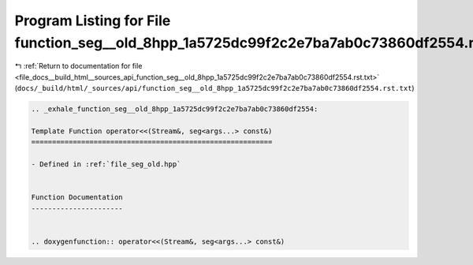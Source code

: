 
.. _program_listing_file_docs__build_html__sources_api_function_seg__old_8hpp_1a5725dc99f2c2e7ba7ab0c73860df2554.rst.txt:

Program Listing for File function_seg__old_8hpp_1a5725dc99f2c2e7ba7ab0c73860df2554.rst.txt
==========================================================================================

|exhale_lsh| :ref:`Return to documentation for file <file_docs__build_html__sources_api_function_seg__old_8hpp_1a5725dc99f2c2e7ba7ab0c73860df2554.rst.txt>` (``docs/_build/html/_sources/api/function_seg__old_8hpp_1a5725dc99f2c2e7ba7ab0c73860df2554.rst.txt``)

.. |exhale_lsh| unicode:: U+021B0 .. UPWARDS ARROW WITH TIP LEFTWARDS

.. code-block:: cpp

   .. _exhale_function_seg__old_8hpp_1a5725dc99f2c2e7ba7ab0c73860df2554:
   
   Template Function operator<<(Stream&, seg<args...> const&)
   ==========================================================
   
   - Defined in :ref:`file_seg_old.hpp`
   
   
   Function Documentation
   ----------------------
   
   
   .. doxygenfunction:: operator<<(Stream&, seg<args...> const&)
